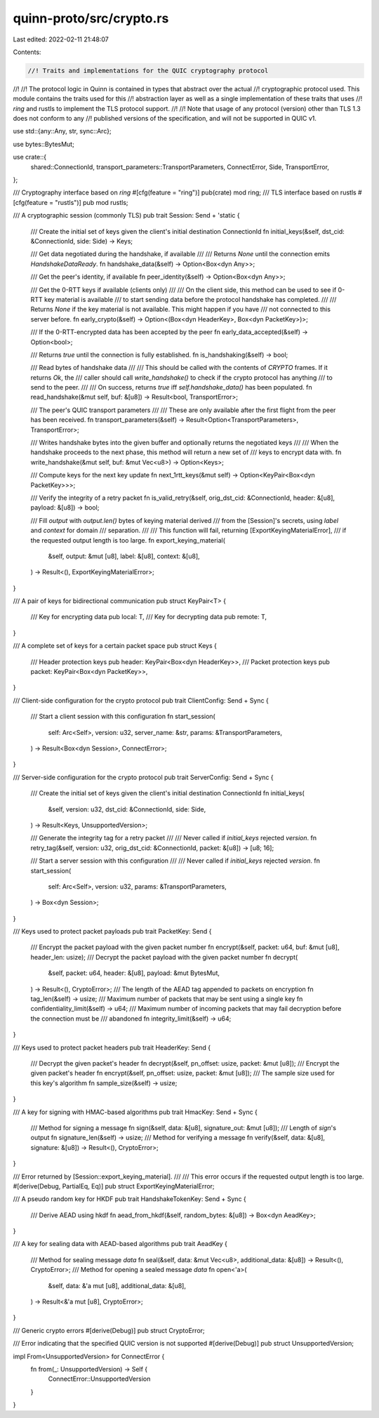 quinn-proto/src/crypto.rs
=========================

Last edited: 2022-02-11 21:48:07

Contents:

.. code-block:: rs

    //! Traits and implementations for the QUIC cryptography protocol
//!
//! The protocol logic in Quinn is contained in types that abstract over the actual
//! cryptographic protocol used. This module contains the traits used for this
//! abstraction layer as well as a single implementation of these traits that uses
//! *ring* and rustls to implement the TLS protocol support.
//!
//! Note that usage of any protocol (version) other than TLS 1.3 does not conform to any
//! published versions of the specification, and will not be supported in QUIC v1.

use std::{any::Any, str, sync::Arc};

use bytes::BytesMut;

use crate::{
    shared::ConnectionId, transport_parameters::TransportParameters, ConnectError, Side,
    TransportError,
};

/// Cryptography interface based on *ring*
#[cfg(feature = "ring")]
pub(crate) mod ring;
/// TLS interface based on rustls
#[cfg(feature = "rustls")]
pub mod rustls;

/// A cryptographic session (commonly TLS)
pub trait Session: Send + 'static {
    /// Create the initial set of keys given the client's initial destination ConnectionId
    fn initial_keys(&self, dst_cid: &ConnectionId, side: Side) -> Keys;

    /// Get data negotiated during the handshake, if available
    ///
    /// Returns `None` until the connection emits `HandshakeDataReady`.
    fn handshake_data(&self) -> Option<Box<dyn Any>>;

    /// Get the peer's identity, if available
    fn peer_identity(&self) -> Option<Box<dyn Any>>;

    /// Get the 0-RTT keys if available (clients only)
    ///
    /// On the client side, this method can be used to see if 0-RTT key material is available
    /// to start sending data before the protocol handshake has completed.
    ///
    /// Returns `None` if the key material is not available. This might happen if you have
    /// not connected to this server before.
    fn early_crypto(&self) -> Option<(Box<dyn HeaderKey>, Box<dyn PacketKey>)>;

    /// If the 0-RTT-encrypted data has been accepted by the peer
    fn early_data_accepted(&self) -> Option<bool>;

    /// Returns `true` until the connection is fully established.
    fn is_handshaking(&self) -> bool;

    /// Read bytes of handshake data
    ///
    /// This should be called with the contents of `CRYPTO` frames. If it returns `Ok`, the
    /// caller should call `write_handshake()` to check if the crypto protocol has anything
    /// to send to the peer.
    ///
    /// On success, returns `true` iff `self.handshake_data()` has been populated.
    fn read_handshake(&mut self, buf: &[u8]) -> Result<bool, TransportError>;

    /// The peer's QUIC transport parameters
    ///
    /// These are only available after the first flight from the peer has been received.
    fn transport_parameters(&self) -> Result<Option<TransportParameters>, TransportError>;

    /// Writes handshake bytes into the given buffer and optionally returns the negotiated keys
    ///
    /// When the handshake proceeds to the next phase, this method will return a new set of
    /// keys to encrypt data with.
    fn write_handshake(&mut self, buf: &mut Vec<u8>) -> Option<Keys>;

    /// Compute keys for the next key update
    fn next_1rtt_keys(&mut self) -> Option<KeyPair<Box<dyn PacketKey>>>;

    /// Verify the integrity of a retry packet
    fn is_valid_retry(&self, orig_dst_cid: &ConnectionId, header: &[u8], payload: &[u8]) -> bool;

    /// Fill `output` with `output.len()` bytes of keying material derived
    /// from the [Session]'s secrets, using `label` and `context` for domain
    /// separation.
    ///
    /// This function will fail, returning [ExportKeyingMaterialError],
    /// if the requested output length is too large.
    fn export_keying_material(
        &self,
        output: &mut [u8],
        label: &[u8],
        context: &[u8],
    ) -> Result<(), ExportKeyingMaterialError>;
}

/// A pair of keys for bidirectional communication
pub struct KeyPair<T> {
    /// Key for encrypting data
    pub local: T,
    /// Key for decrypting data
    pub remote: T,
}

/// A complete set of keys for a certain packet space
pub struct Keys {
    /// Header protection keys
    pub header: KeyPair<Box<dyn HeaderKey>>,
    /// Packet protection keys
    pub packet: KeyPair<Box<dyn PacketKey>>,
}

/// Client-side configuration for the crypto protocol
pub trait ClientConfig: Send + Sync {
    /// Start a client session with this configuration
    fn start_session(
        self: Arc<Self>,
        version: u32,
        server_name: &str,
        params: &TransportParameters,
    ) -> Result<Box<dyn Session>, ConnectError>;
}

/// Server-side configuration for the crypto protocol
pub trait ServerConfig: Send + Sync {
    /// Create the initial set of keys given the client's initial destination ConnectionId
    fn initial_keys(
        &self,
        version: u32,
        dst_cid: &ConnectionId,
        side: Side,
    ) -> Result<Keys, UnsupportedVersion>;

    /// Generate the integrity tag for a retry packet
    ///
    /// Never called if `initial_keys` rejected `version`.
    fn retry_tag(&self, version: u32, orig_dst_cid: &ConnectionId, packet: &[u8]) -> [u8; 16];

    /// Start a server session with this configuration
    ///
    /// Never called if `initial_keys` rejected `version`.
    fn start_session(
        self: Arc<Self>,
        version: u32,
        params: &TransportParameters,
    ) -> Box<dyn Session>;
}

/// Keys used to protect packet payloads
pub trait PacketKey: Send {
    /// Encrypt the packet payload with the given packet number
    fn encrypt(&self, packet: u64, buf: &mut [u8], header_len: usize);
    /// Decrypt the packet payload with the given packet number
    fn decrypt(
        &self,
        packet: u64,
        header: &[u8],
        payload: &mut BytesMut,
    ) -> Result<(), CryptoError>;
    /// The length of the AEAD tag appended to packets on encryption
    fn tag_len(&self) -> usize;
    /// Maximum number of packets that may be sent using a single key
    fn confidentiality_limit(&self) -> u64;
    /// Maximum number of incoming packets that may fail decryption before the connection must be
    /// abandoned
    fn integrity_limit(&self) -> u64;
}

/// Keys used to protect packet headers
pub trait HeaderKey: Send {
    /// Decrypt the given packet's header
    fn decrypt(&self, pn_offset: usize, packet: &mut [u8]);
    /// Encrypt the given packet's header
    fn encrypt(&self, pn_offset: usize, packet: &mut [u8]);
    /// The sample size used for this key's algorithm
    fn sample_size(&self) -> usize;
}

/// A key for signing with HMAC-based algorithms
pub trait HmacKey: Send + Sync {
    /// Method for signing a message
    fn sign(&self, data: &[u8], signature_out: &mut [u8]);
    /// Length of `sign`'s output
    fn signature_len(&self) -> usize;
    /// Method for verifying a message
    fn verify(&self, data: &[u8], signature: &[u8]) -> Result<(), CryptoError>;
}

/// Error returned by [Session::export_keying_material].
///
/// This error occurs if the requested output length is too large.
#[derive(Debug, PartialEq, Eq)]
pub struct ExportKeyingMaterialError;

/// A pseudo random key for HKDF
pub trait HandshakeTokenKey: Send + Sync {
    /// Derive AEAD using hkdf
    fn aead_from_hkdf(&self, random_bytes: &[u8]) -> Box<dyn AeadKey>;
}

/// A key for sealing data with AEAD-based algorithms
pub trait AeadKey {
    /// Method for sealing message `data`
    fn seal(&self, data: &mut Vec<u8>, additional_data: &[u8]) -> Result<(), CryptoError>;
    /// Method for opening a sealed message `data`
    fn open<'a>(
        &self,
        data: &'a mut [u8],
        additional_data: &[u8],
    ) -> Result<&'a mut [u8], CryptoError>;
}

/// Generic crypto errors
#[derive(Debug)]
pub struct CryptoError;

/// Error indicating that the specified QUIC version is not supported
#[derive(Debug)]
pub struct UnsupportedVersion;

impl From<UnsupportedVersion> for ConnectError {
    fn from(_: UnsupportedVersion) -> Self {
        ConnectError::UnsupportedVersion
    }
}


